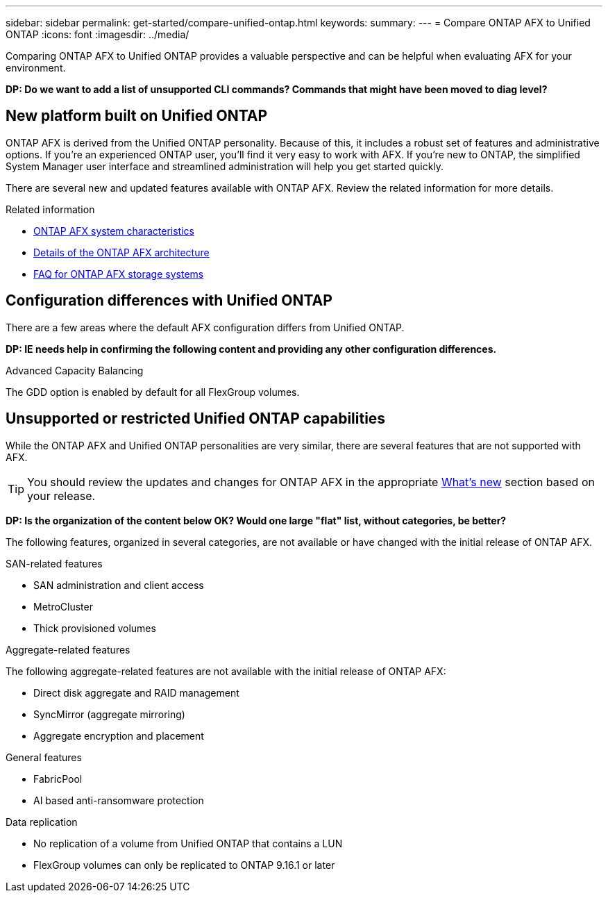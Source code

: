 ---
sidebar: sidebar
permalink: get-started/compare-unified-ontap.html
keywords: 
summary: 
---
= Compare ONTAP AFX to Unified ONTAP
:icons: font
:imagesdir: ../media/

[.lead]
Comparing ONTAP AFX to Unified ONTAP provides a valuable perspective and can be helpful when evaluating AFX for your environment.

// Comment to reviewers:
[big red]*DP: Do we want to add a list of unsupported CLI commands? Commands that might have been moved to diag level?*

== New platform built on Unified ONTAP

ONTAP AFX is derived from the Unified ONTAP personality. Because of this, it includes a robust set of features and administrative options. If you're an experienced ONTAP user, you'll find it very easy to work with AFX. If you're new to ONTAP, the simplified System Manager user interface and streamlined administration will help you get started quickly.

There are several new and updated features available with ONTAP AFX. Review the related information for more details.

.Related information

* link:../get-started/system-design.html[ONTAP AFX system characteristics]
* link:../get-started/software-architecture.html[Details of the ONTAP AFX architecture]
* link:../faq-ontap-afx.html[FAQ for ONTAP AFX storage systems]

== Configuration differences with Unified ONTAP

There are a few areas where the default AFX configuration differs from Unified ONTAP.

// Comment to reviewers:
[big red]*DP: IE needs help in confirming the following content and providing any other configuration differences.*

.Advanced Capacity Balancing

The GDD option is enabled by default for all FlexGroup volumes.

== Unsupported or restricted Unified ONTAP capabilities

While the ONTAP AFX and Unified ONTAP personalities are very similar, there are several features that are not supported with AFX.

[TIP]
You should review the updates and changes for ONTAP AFX in the appropriate link:../release-notes/whats-new-9171.html[What's new] section based on your release.

// Comment to reviewers:
[big red]*DP: Is the organization of the content below OK? Would one large "flat" list, without categories, be better?*

The following features, organized in several categories, are not available or have changed with the initial release of ONTAP AFX.

.SAN-related features

* SAN administration and client access
* MetroCluster
* Thick provisioned volumes

.Aggregate-related features

The following aggregate-related features are not available with the initial release of ONTAP AFX:

* Direct disk aggregate and RAID management
* SyncMirror (aggregate mirroring)
* Aggregate encryption and placement

.General features

* FabricPool
* AI based anti-ransomware protection

.Data replication

* No replication of a volume from Unified ONTAP that contains a LUN
* FlexGroup volumes can only be replicated to ONTAP 9.16.1 or later
